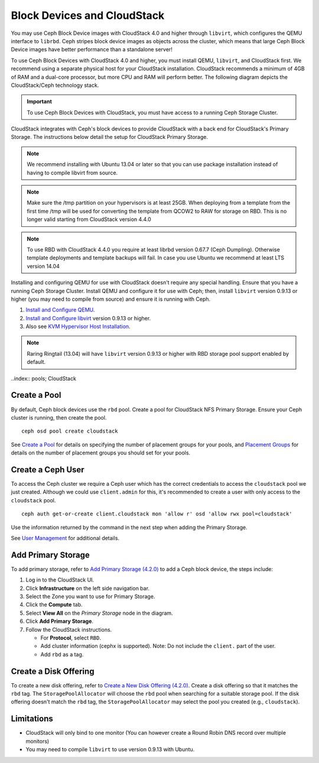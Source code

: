 =============================
 Block Devices and CloudStack
=============================

You may use Ceph Block Device images with CloudStack 4.0 and higher through
``libvirt``, which configures the QEMU interface to ``librbd``. Ceph stripes
block device images as objects across the cluster, which means that large Ceph
Block Device images have better performance than a standalone server!

To use Ceph Block Devices with CloudStack 4.0 and higher, you must install QEMU,
``libvirt``, and CloudStack first. We recommend using a separate physical host
for your CloudStack installation. CloudStack recommends a minimum of 4GB of RAM
and a dual-core processor, but more CPU and RAM will perform better. The
following diagram depicts the CloudStack/Ceph technology stack.


.. ditaa::  +---------------------------------------------------+
            |                   CloudStack                      |
            +---------------------------------------------------+
            |                     libvirt                       |
            +------------------------+--------------------------+
                                     |
                                     | configures
                                     v
            +---------------------------------------------------+
            |                       QEMU                        |
            +---------------------------------------------------+
            |                      librbd                       |
            +---------------------------------------------------+
            |                     librados                      |
            +------------------------+-+------------------------+
            |          OSDs          | |        Monitors        |
            +------------------------+ +------------------------+

.. important:: To use Ceph Block Devices with CloudStack, you must have  
   access to a running Ceph Storage Cluster.

CloudStack integrates with Ceph's block devices to provide CloudStack with a
back end for CloudStack's Primary Storage. The instructions below detail the
setup for CloudStack Primary Storage.

.. note:: We recommend installing with Ubuntu 13.04 or later so that 
   you can use package installation instead of having to compile 
   libvirt from source.

.. note:: Make sure the /tmp partition on your hypervisors is at least 25GB.
   When deploying from a template from the first time /tmp will be used for
   converting the template from QCOW2 to RAW for storage on RBD. This is no
   longer valid starting from CloudStack version 4.4.0

.. note:: To use RBD with CloudStack 4.4.0 you require at least librbd version
   0.67.7 (Ceph Dumpling). Otherwise template deployments and template backups
   will fail. In case you use Ubuntu we recommend at least LTS version 14.04
   
Installing and configuring QEMU for use with CloudStack doesn't require any
special handling. Ensure that you have a running Ceph Storage Cluster. Install
QEMU and configure it for use with Ceph; then, install ``libvirt`` version
0.9.13 or higher (you may need to compile from source) and ensure it is running
with Ceph.

#. `Install and Configure QEMU`_.
#. `Install and Configure libvirt`_ version 0.9.13 or higher.
#. Also see `KVM Hypervisor Host Installation`_.


.. note:: Raring Ringtail (13.04) will have ``libvirt`` version 0.9.13 or higher
   with RBD storage pool support enabled by default.

..index:: pools; CloudStack

Create a Pool
=============

By default, Ceph block devices use the ``rbd`` pool. Create a pool for
CloudStack NFS Primary Storage. Ensure your Ceph cluster is running, then create
the pool. ::

   ceph osd pool create cloudstack
   
See `Create a Pool`_ for details on specifying the number of placement groups
for your pools, and `Placement Groups`_ for details on the number of placement
groups you should set for your pools.

Create a Ceph User
==================

To access the Ceph cluster we require a Ceph user which has the correct
credentials to access the ``cloudstack`` pool we just created. Although we could
use ``client.admin`` for this, it's recommended to create a user with only
access to the ``cloudstack`` pool. ::

  ceph auth get-or-create client.cloudstack mon 'allow r' osd 'allow rwx pool=cloudstack'

Use the information returned by the command in the next step when adding the 
Primary Storage.

See `User Management`_ for additional details.

Add Primary Storage
===================

To add primary storage, refer to `Add Primary Storage (4.2.0)`_ to add a Ceph block device, the steps
include: 

#. Log in to the CloudStack UI.
#. Click **Infrastructure** on the left side navigation bar. 
#. Select the Zone you want to use for Primary Storage.
#. Click the **Compute** tab.
#. Select **View All** on the `Primary Storage` node in the diagram.
#. Click **Add Primary Storage**.
#. Follow the CloudStack instructions.

   - For **Protocol**, select ``RBD``.
   - Add cluster information (cephx is supported). Note: Do not include the ``client.`` part of the user.
   - Add ``rbd`` as a tag.


Create a Disk Offering
======================

To create a new disk offering, refer to `Create a New Disk Offering (4.2.0)`_.
Create a disk offering so that it matches the ``rbd`` tag.
The ``StoragePoolAllocator`` will choose the  ``rbd``
pool when searching for a suitable storage pool. If the disk offering doesn't
match the ``rbd`` tag, the ``StoragePoolAllocator`` may select the pool you
created (e.g., ``cloudstack``).


Limitations
===========

- CloudStack will only bind to one monitor (You can however create a Round Robin DNS record over multiple monitors)
- You may need to compile ``libvirt`` to use version 0.9.13 with Ubuntu.



.. _Create a Pool: ../../rados/operations/pools#createpool
.. _Placement Groups: ../../rados/operations/placement-groups
.. _Install and Configure QEMU: ../qemu-rbd
.. _Install and Configure libvirt: ../libvirt
.. _KVM Hypervisor Host Installation: http://cloudstack.apache.org/docs/en-US/Apache_CloudStack/4.2.0/html/Installation_Guide/hypervisor-kvm-install-flow.html
.. _Add Primary Storage (4.2.0): http://cloudstack.apache.org/docs/en-US/Apache_CloudStack/4.2.0/html/Admin_Guide/primary-storage-add.html
.. _Create a New Disk Offering (4.2.0): http://cloudstack.apache.org/docs/en-US/Apache_CloudStack/4.2.0/html/Admin_Guide/compute-disk-service-offerings.html#creating-disk-offerings
.. _User Management: ../../rados/operations/user-management